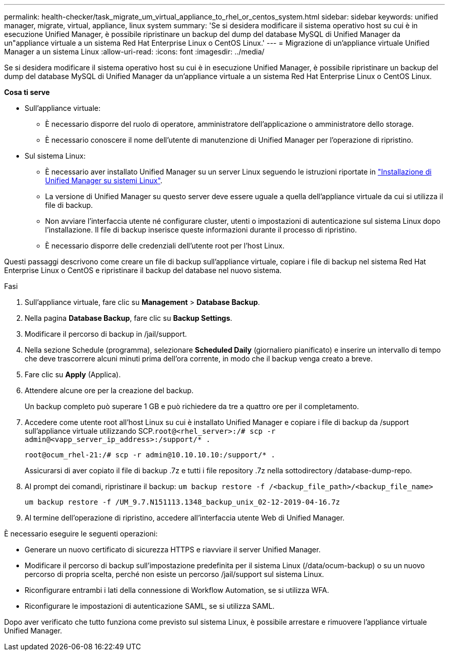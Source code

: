 ---
permalink: health-checker/task_migrate_um_virtual_appliance_to_rhel_or_centos_system.html 
sidebar: sidebar 
keywords: unified manager, migrate, virtual, appliance, linux system 
summary: 'Se si desidera modificare il sistema operativo host su cui è in esecuzione Unified Manager, è possibile ripristinare un backup del dump del database MySQL di Unified Manager da un"appliance virtuale a un sistema Red Hat Enterprise Linux o CentOS Linux.' 
---
= Migrazione di un'appliance virtuale Unified Manager a un sistema Linux
:allow-uri-read: 
:icons: font
:imagesdir: ../media/


[role="lead"]
Se si desidera modificare il sistema operativo host su cui è in esecuzione Unified Manager, è possibile ripristinare un backup del dump del database MySQL di Unified Manager da un'appliance virtuale a un sistema Red Hat Enterprise Linux o CentOS Linux.

*Cosa ti serve*

* Sull'appliance virtuale:
+
** È necessario disporre del ruolo di operatore, amministratore dell'applicazione o amministratore dello storage.
** È necessario conoscere il nome dell'utente di manutenzione di Unified Manager per l'operazione di ripristino.


* Sul sistema Linux:
+
** È necessario aver installato Unified Manager su un server Linux seguendo le istruzioni riportate in link:../install-linux/concept_install_unified_manager_on_rhel_or_centos.html["Installazione di Unified Manager su sistemi Linux"].
** La versione di Unified Manager su questo server deve essere uguale a quella dell'appliance virtuale da cui si utilizza il file di backup.
** Non avviare l'interfaccia utente né configurare cluster, utenti o impostazioni di autenticazione sul sistema Linux dopo l'installazione. Il file di backup inserisce queste informazioni durante il processo di ripristino.
** È necessario disporre delle credenziali dell'utente root per l'host Linux.




Questi passaggi descrivono come creare un file di backup sull'appliance virtuale, copiare i file di backup nel sistema Red Hat Enterprise Linux o CentOS e ripristinare il backup del database nel nuovo sistema.

.Fasi
. Sull'appliance virtuale, fare clic su *Management* > *Database Backup*.
. Nella pagina *Database Backup*, fare clic su *Backup Settings*.
. Modificare il percorso di backup in /jail/support.
. Nella sezione Schedule (programma), selezionare *Scheduled Daily* (giornaliero pianificato) e inserire un intervallo di tempo che deve trascorrere alcuni minuti prima dell'ora corrente, in modo che il backup venga creato a breve.
. Fare clic su *Apply* (Applica).
. Attendere alcune ore per la creazione del backup.
+
Un backup completo può superare 1 GB e può richiedere da tre a quattro ore per il completamento.

. Accedere come utente root all'host Linux su cui è installato Unified Manager e copiare i file di backup da /support sull'appliance virtuale utilizzando SCP.`root@<rhel_server>:/# scp -r admin@<vapp_server_ip_address>:/support/* .`
+
`root@ocum_rhel-21:/# scp -r admin@10.10.10.10:/support/* .`

+
Assicurarsi di aver copiato il file di backup .7z e tutti i file repository .7z nella sottodirectory /database-dump-repo.

. Al prompt dei comandi, ripristinare il backup: `um backup restore -f /<backup_file_path>/<backup_file_name>`
+
`um backup restore -f /UM_9.7.N151113.1348_backup_unix_02-12-2019-04-16.7z`

. Al termine dell'operazione di ripristino, accedere all'interfaccia utente Web di Unified Manager.


È necessario eseguire le seguenti operazioni:

* Generare un nuovo certificato di sicurezza HTTPS e riavviare il server Unified Manager.
* Modificare il percorso di backup sull'impostazione predefinita per il sistema Linux (/data/ocum-backup) o su un nuovo percorso di propria scelta, perché non esiste un percorso /jail/support sul sistema Linux.
* Riconfigurare entrambi i lati della connessione di Workflow Automation, se si utilizza WFA.
* Riconfigurare le impostazioni di autenticazione SAML, se si utilizza SAML.


Dopo aver verificato che tutto funziona come previsto sul sistema Linux, è possibile arrestare e rimuovere l'appliance virtuale Unified Manager.
